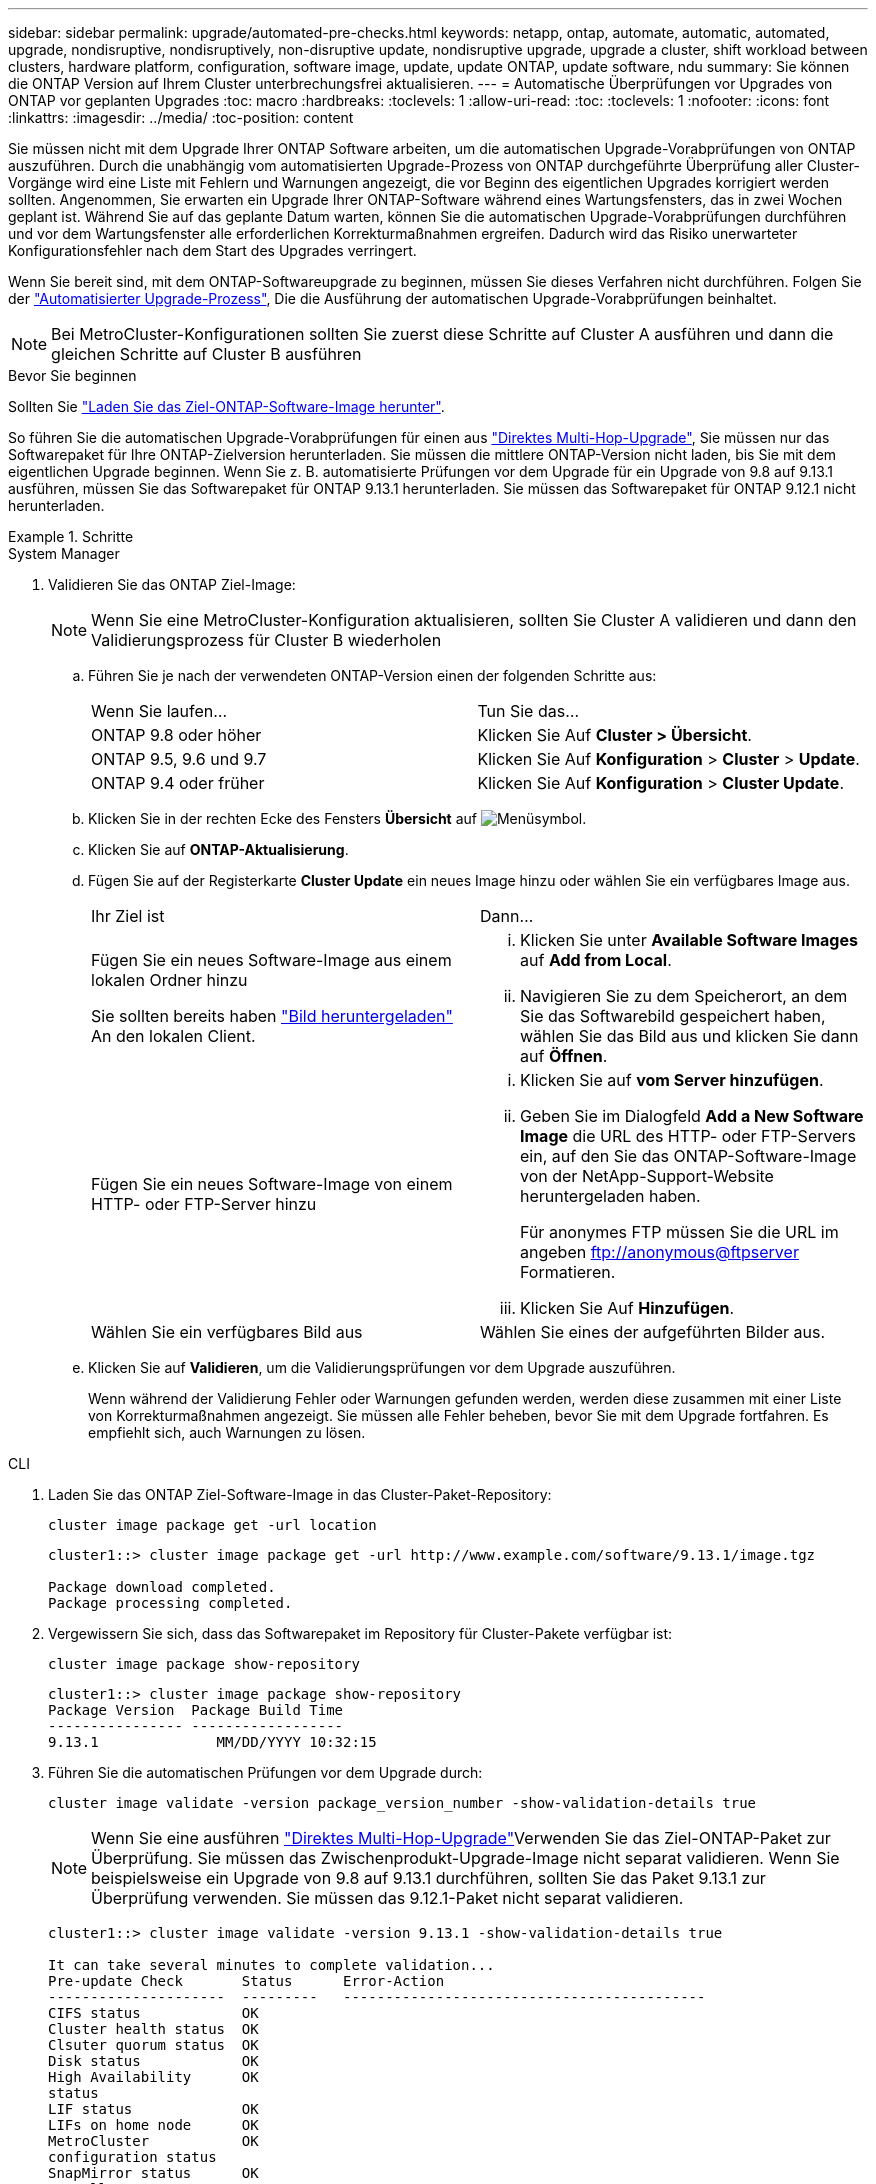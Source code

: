 ---
sidebar: sidebar 
permalink: upgrade/automated-pre-checks.html 
keywords: netapp, ontap, automate, automatic, automated, upgrade, nondisruptive, nondisruptively, non-disruptive update, nondisruptive upgrade, upgrade a cluster, shift workload between clusters, hardware platform, configuration, software image, update, update ONTAP, update software, ndu 
summary: Sie können die ONTAP Version auf Ihrem Cluster unterbrechungsfrei aktualisieren. 
---
= Automatische Überprüfungen vor Upgrades von ONTAP vor geplanten Upgrades
:toc: macro
:hardbreaks:
:toclevels: 1
:allow-uri-read: 
:toc: 
:toclevels: 1
:nofooter: 
:icons: font
:linkattrs: 
:imagesdir: ../media/
:toc-position: content


[role="lead"]
Sie müssen nicht mit dem Upgrade Ihrer ONTAP Software arbeiten, um die automatischen Upgrade-Vorabprüfungen von ONTAP auszuführen.  Durch die unabhängig vom automatisierten Upgrade-Prozess von ONTAP durchgeführte Überprüfung aller Cluster-Vorgänge wird eine Liste mit Fehlern und Warnungen angezeigt, die vor Beginn des eigentlichen Upgrades korrigiert werden sollten.  Angenommen, Sie erwarten ein Upgrade Ihrer ONTAP-Software während eines Wartungsfensters, das in zwei Wochen geplant ist.  Während Sie auf das geplante Datum warten, können Sie die automatischen Upgrade-Vorabprüfungen durchführen und vor dem Wartungsfenster alle erforderlichen Korrekturmaßnahmen ergreifen.  Dadurch wird das Risiko unerwarteter Konfigurationsfehler nach dem Start des Upgrades verringert.

Wenn Sie bereit sind, mit dem ONTAP-Softwareupgrade zu beginnen, müssen Sie dieses Verfahren nicht durchführen.  Folgen Sie der link:automated-upgrade-task.html["Automatisierter Upgrade-Prozess"], Die die Ausführung der automatischen Upgrade-Vorabprüfungen beinhaltet.


NOTE: Bei MetroCluster-Konfigurationen sollten Sie zuerst diese Schritte auf Cluster A ausführen und dann die gleichen Schritte auf Cluster B ausführen

.Bevor Sie beginnen
Sollten Sie link:download-software-image.html["Laden Sie das Ziel-ONTAP-Software-Image herunter"].

So führen Sie die automatischen Upgrade-Vorabprüfungen für einen aus link:https://docs.netapp.com/us-en/ontap/upgrade/concept_upgrade_paths.html#types-of-upgrade-paths["Direktes Multi-Hop-Upgrade"], Sie müssen nur das Softwarepaket für Ihre ONTAP-Zielversion herunterladen.  Sie müssen die mittlere ONTAP-Version nicht laden, bis Sie mit dem eigentlichen Upgrade beginnen.  Wenn Sie z. B. automatisierte Prüfungen vor dem Upgrade für ein Upgrade von 9.8 auf 9.13.1 ausführen, müssen Sie das Softwarepaket für ONTAP 9.13.1 herunterladen.  Sie müssen das Softwarepaket für ONTAP 9.12.1 nicht herunterladen.

.Schritte
[role="tabbed-block"]
====
.System Manager
--
. Validieren Sie das ONTAP Ziel-Image:
+

NOTE: Wenn Sie eine MetroCluster-Konfiguration aktualisieren, sollten Sie Cluster A validieren und dann den Validierungsprozess für Cluster B wiederholen

+
.. Führen Sie je nach der verwendeten ONTAP-Version einen der folgenden Schritte aus:
+
|===


| Wenn Sie laufen... | Tun Sie das... 


| ONTAP 9.8 oder höher  a| 
Klicken Sie Auf *Cluster > Übersicht*.



| ONTAP 9.5, 9.6 und 9.7  a| 
Klicken Sie Auf *Konfiguration* > *Cluster* > *Update*.



| ONTAP 9.4 oder früher  a| 
Klicken Sie Auf *Konfiguration* > *Cluster Update*.

|===
.. Klicken Sie in der rechten Ecke des Fensters *Übersicht* auf image:icon_kabob.gif["Menüsymbol"].
.. Klicken Sie auf *ONTAP-Aktualisierung*.
.. Fügen Sie auf der Registerkarte *Cluster Update* ein neues Image hinzu oder wählen Sie ein verfügbares Image aus.
+
|===


| Ihr Ziel ist | Dann... 


 a| 
Fügen Sie ein neues Software-Image aus einem lokalen Ordner hinzu

Sie sollten bereits haben link:download-software-image.html["Bild heruntergeladen"] An den lokalen Client.
 a| 
... Klicken Sie unter *Available Software Images* auf *Add from Local*.
... Navigieren Sie zu dem Speicherort, an dem Sie das Softwarebild gespeichert haben, wählen Sie das Bild aus und klicken Sie dann auf *Öffnen*.




 a| 
Fügen Sie ein neues Software-Image von einem HTTP- oder FTP-Server hinzu
 a| 
... Klicken Sie auf *vom Server hinzufügen*.
... Geben Sie im Dialogfeld *Add a New Software Image* die URL des HTTP- oder FTP-Servers ein, auf den Sie das ONTAP-Software-Image von der NetApp-Support-Website heruntergeladen haben.
+
Für anonymes FTP müssen Sie die URL im angeben ftp://anonymous@ftpserver[] Formatieren.

... Klicken Sie Auf *Hinzufügen*.




 a| 
Wählen Sie ein verfügbares Bild aus
 a| 
Wählen Sie eines der aufgeführten Bilder aus.

|===
.. Klicken Sie auf *Validieren*, um die Validierungsprüfungen vor dem Upgrade auszuführen.
+
Wenn während der Validierung Fehler oder Warnungen gefunden werden, werden diese zusammen mit einer Liste von Korrekturmaßnahmen angezeigt. Sie müssen alle Fehler beheben, bevor Sie mit dem Upgrade fortfahren.  Es empfiehlt sich, auch Warnungen zu lösen.





--
.CLI
--
. Laden Sie das ONTAP Ziel-Software-Image in das Cluster-Paket-Repository:
+
[source, cli]
----
cluster image package get -url location
----
+
[listing]
----
cluster1::> cluster image package get -url http://www.example.com/software/9.13.1/image.tgz

Package download completed.
Package processing completed.
----
. Vergewissern Sie sich, dass das Softwarepaket im Repository für Cluster-Pakete verfügbar ist:
+
[source, cli]
----
cluster image package show-repository
----
+
[listing]
----
cluster1::> cluster image package show-repository
Package Version  Package Build Time
---------------- ------------------
9.13.1              MM/DD/YYYY 10:32:15
----
. Führen Sie die automatischen Prüfungen vor dem Upgrade durch:
+
[source, cli]
----
cluster image validate -version package_version_number -show-validation-details true
----
+

NOTE: Wenn Sie eine ausführen link:https://docs.netapp.com/us-en/ontap/upgrade/concept_upgrade_paths.html#types-of-upgrade-paths["Direktes Multi-Hop-Upgrade"]Verwenden Sie das Ziel-ONTAP-Paket zur Überprüfung.  Sie müssen das Zwischenprodukt-Upgrade-Image nicht separat validieren.  Wenn Sie beispielsweise ein Upgrade von 9.8 auf 9.13.1 durchführen, sollten Sie das Paket 9.13.1 zur Überprüfung verwenden. Sie müssen das 9.12.1-Paket nicht separat validieren.

+
[listing]
----
cluster1::> cluster image validate -version 9.13.1 -show-validation-details true

It can take several minutes to complete validation...
Pre-update Check       Status      Error-Action
---------------------  ---------   -------------------------------------------
CIFS status            OK
Cluster health status  OK
Clsuter quorum status  OK
Disk status            OK
High Availability      OK
status
LIF status             OK
LIFs on home node      OK
MetroCluster           OK
configuration status
SnapMirror status      OK
Overall Status         OK
10 entries were displayed.

----
+
Eine Liste vollständiger automatischer Upgrade-Vorabprüfungen wird zusammen mit allen Fehlern oder Warnungen angezeigt, die vor Beginn des Upgrade-Prozesses behoben werden sollten.



--
====